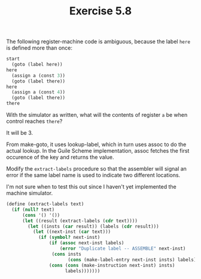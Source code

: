 #+Title: Exercise 5.8

The following register-machine code is ambiguous, because the label ~here~ is defined more than once:

#+BEGIN_SRC scheme :eval no
  start
    (goto (label here))
  here
    (assign a (const 3))
    (goto (label there))
  here
    (assign a (const 4))
    (goto (label there))
  there
#+END_SRC

**** With the simulator as written, what will the contents of register ~a~ be when control reaches ~there~? 
It will be 3.

From make-goto, it uses lookup-label, which in turn uses assoc to do the actual lookup.
In the Guile Scheme implementation, assoc fetches the first occurence of the key and returns the value.

**** Modify the ~extract-labels~ procedure so that the assembler will signal an error if the same label name is used to indicate two different locations.

I'm not sure when to test this out since I haven't yet implemented the machine simulator.

#+BEGIN_SRC scheme :eval no
  (define (extract-labels text)
    (if (null? text)
        (cons '() '())
        (let ((result (extract-labels (cdr text))))
          (let ((insts (car result)) (labels (cdr result)))
            (let ((next-inst (car text)))
              (if (symbol? next-inst)
                  (if (assoc next-inst labels)
                      (error "Duplicate label -- ASSEMBLE" next-inst)
                   (cons insts
                         (cons (make-label-entry next-inst insts) labels)))
                  (cons (cons (make-instruction next-inst) insts)
                        labels)))))))
#+END_SRC
